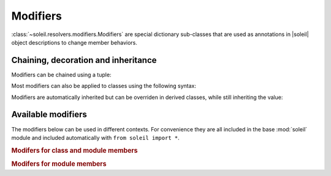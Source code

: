 
.. _Modifiers:

Modifiers
-----------

:class:`~soleil.resolvers.modifiers.Modifiers` are special dictionary sub-classes that are used as annotations in |soleil| object descriptions to change member behaviors.

Chaining, decoration and inheritance
^^^^^^^^^^^^^^^^^^^^^^^^^^^^^^^^^^^^^^^^^^^^^

Modifiers can be chained using a tuple:

.. testcode::

   from soleil import *

   class A:
       a:(hidden,name('__a__'),cast(int)) = '3'

Most modifiers can also be applied to classes using the following syntax:

.. testcode::

   from soleil import *

   A:hidden

   class A:
       ...

Modifiers are automatically inherited but can be overriden in derived classes, while still inheriting the value:

.. testcode::

   from soleil import *

   class A:
       a:hidden = 1

   class B(A):
       a:visible # TODO: need to implement a 'squash' version of merge where old values get overwritten if available.

Available modifiers
^^^^^^^^^^^^^^^^^^^^^^^^^^^^^^^^^^^^^^^^^^^^^

The modifiers below can be used in different contexts. For convenience they are all included in the base :mod:`soleil` module and included automatically with ``from soleil import *``.

.. rubric:: Modifers for class and module members

.. autosummary::

   soleil.resolvers.modifiers.hidden
   soleil.resolvers.modifiers.visible
   soleil.resolvers.modifiers.name
   soleil.resolvers.modifiers.cast
   soleil.resolvers.modifiers.noid
   soleil.resolvers.class_resolver.as_type
   soleil.resolvers.class_resolver.as_args


.. rubric:: Modifers for module members

.. autosummary::

   soleil.resolvers.module_resolver.as_run
   soleil.resolvers.module_resolver.promoted
   soleil.resolvers.module_resolver.resolves
